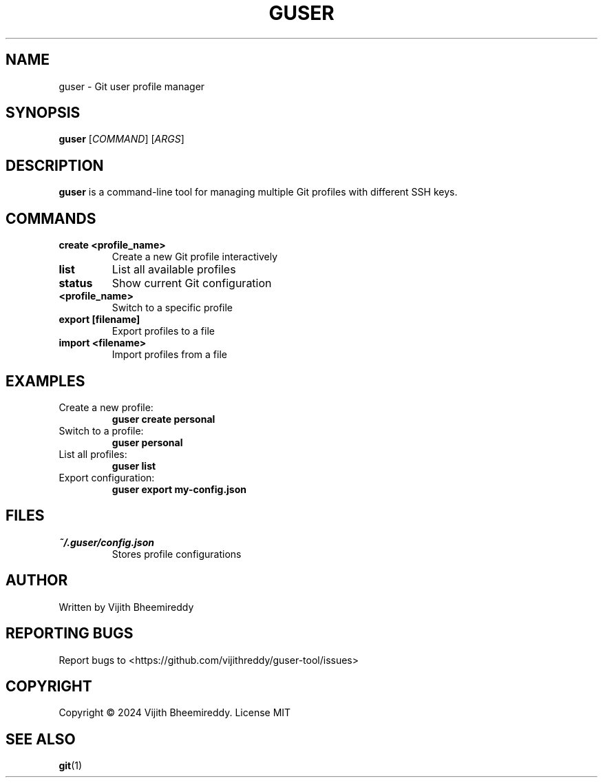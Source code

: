 .TH GUSER 1 "December 2024" "1.0" "User Commands"
.SH NAME
guser \- Git user profile manager
.SH SYNOPSIS
.B guser
[\fICOMMAND\fR] [\fIARGS\fR]
.SH DESCRIPTION
.B guser
is a command-line tool for managing multiple Git profiles with different SSH keys.
.SH COMMANDS
.TP
.B create <profile_name>
Create a new Git profile interactively
.TP
.B list
List all available profiles
.TP
.B status
Show current Git configuration
.TP
.B <profile_name>
Switch to a specific profile
.TP
.B export [filename]
Export profiles to a file
.TP
.B import <filename>
Import profiles from a file
.SH EXAMPLES
.TP
Create a new profile:
.B guser create personal
.TP
Switch to a profile:
.B guser personal
.TP
List all profiles:
.B guser list
.TP
Export configuration:
.B guser export my-config.json
.SH FILES
.TP
.I ~/.guser/config.json
Stores profile configurations
.SH AUTHOR
Written by Vijith Bheemireddy
.SH REPORTING BUGS
Report bugs to <https://github.com/vijithreddy/guser-tool/issues>
.SH COPYRIGHT
Copyright © 2024 Vijith Bheemireddy.
License MIT
.SH SEE ALSO
.BR git (1)